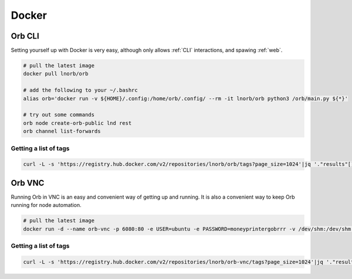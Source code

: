 Docker
======

Orb CLI
~~~~~~~

Setting yourself up with Docker is very easy, although only allows :ref:`CLI` interactions, and spawing :ref:`web`.

.. image:: https://www.docker.com/wp-content/uploads/2022/03/vertical-logo-monochromatic.png
    :width: 100px
    :align: center

.. code::

    # pull the latest image
    docker pull lnorb/orb

    # add the following to your ~/.bashrc
    alias orb='docker run -v ${HOME}/.config:/home/orb/.config/ --rm -it lnorb/orb python3 /orb/main.py ${*}'
    
    # try out some commands
    orb node create-orb-public lnd rest
    orb channel list-forwards

Getting a list of tags
----------------------

.. code::

    curl -L -s 'https://registry.hub.docker.com/v2/repositories/lnorb/orb/tags?page_size=1024'|jq '."results"[]["name"]'

Orb VNC
~~~~~~~

Running Orb in VNC is an easy and convenient way of getting up and running. It is also a convenient way to keep Orb running for node automation.

.. image:: https://upload.wikimedia.org/wikipedia/en/5/51/Virtual_Network_Computing_%28logo%29.svg
    :width: 100px
    :align: center

.. code::

    # pull the latest image
    docker run -d --name orb-vnc -p 6080:80 -e USER=ubuntu -e PASSWORD=moneyprintergobrrr -v /dev/shm:/dev/shm lnorb/orb-vnc

Getting a list of tags
----------------------

.. code::

    curl -L -s 'https://registry.hub.docker.com/v2/repositories/lnorb/orb-vnc/tags?page_size=1024'|jq '."results"[]["name"]'
